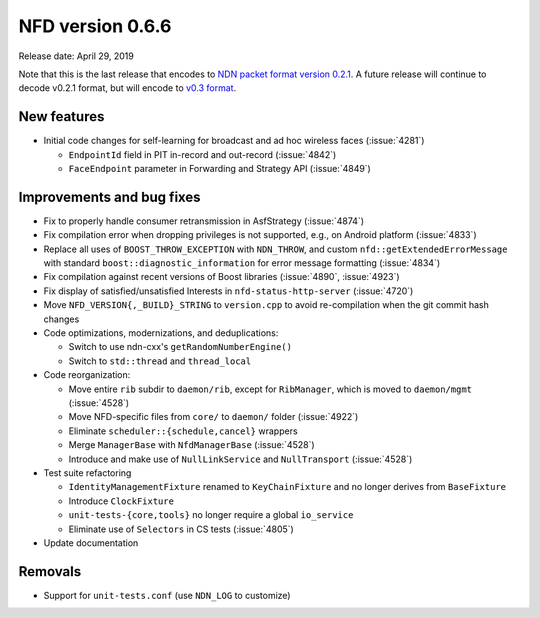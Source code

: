 NFD version 0.6.6
-----------------

Release date: April 29, 2019

Note that this is the last release that encodes to `NDN packet format version 0.2.1
<https://named-data.net/doc/NDN-packet-spec/0.2.1/>`__. A future release will continue to
decode v0.2.1 format, but will encode to `v0.3 format
<https://named-data.net/doc/NDN-packet-spec/0.3/>`__.

New features
^^^^^^^^^^^^

- Initial code changes for self-learning for broadcast and ad hoc wireless faces
  (:issue:`4281`)

  * ``EndpointId`` field in PIT in-record and out-record (:issue:`4842`)

  * ``FaceEndpoint`` parameter in Forwarding and Strategy API (:issue:`4849`)

Improvements and bug fixes
^^^^^^^^^^^^^^^^^^^^^^^^^^

- Fix to properly handle consumer retransmission in AsfStrategy (:issue:`4874`)

- Fix compilation error when dropping privileges is not supported, e.g., on Android platform
  (:issue:`4833`)

- Replace all uses of ``BOOST_THROW_EXCEPTION`` with ``NDN_THROW``, and custom
  ``nfd::getExtendedErrorMessage`` with standard ``boost::diagnostic_information`` for error
  message formatting (:issue:`4834`)

- Fix compilation against recent versions of Boost libraries (:issue:`4890`, :issue:`4923`)

- Fix display of satisfied/unsatisfied Interests in ``nfd-status-http-server`` (:issue:`4720`)

- Move ``NFD_VERSION{,_BUILD}_STRING`` to ``version.cpp`` to avoid re-compilation when the git
  commit hash changes

- Code optimizations, modernizations, and deduplications:

  * Switch to use ndn-cxx's ``getRandomNumberEngine()``

  * Switch to ``std::thread`` and ``thread_local``

- Code reorganization:

  * Move entire ``rib`` subdir to ``daemon/rib``, except for ``RibManager``, which is moved to
    ``daemon/mgmt`` (:issue:`4528`)

  * Move NFD-specific files from ``core/`` to ``daemon/`` folder (:issue:`4922`)

  * Eliminate ``scheduler::{schedule,cancel}`` wrappers

  * Merge ``ManagerBase`` with ``NfdManagerBase`` (:issue:`4528`)

  * Introduce and make use of ``NullLinkService`` and ``NullTransport`` (:issue:`4528`)

- Test suite refactoring

  * ``IdentityManagementFixture`` renamed to ``KeyChainFixture`` and no longer derives from
    ``BaseFixture``

  * Introduce ``ClockFixture``

  * ``unit-tests-{core,tools}`` no longer require a global ``io_service``

  * Eliminate use of ``Selectors`` in CS tests (:issue:`4805`)

- Update documentation

Removals
^^^^^^^^

- Support for ``unit-tests.conf`` (use ``NDN_LOG`` to customize)
